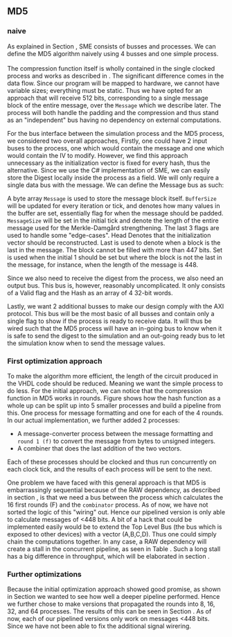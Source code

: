** MD5
*** naive
:PROPERTIES:
:UNNUMBERED: nil
:CUSTOM_ID: MD5naive
:END:
As explained in Section \ref{sec:SME}, SME consists of busses and processes. We can define the MD5 algorithm naively using 4 busses and one simple process.\\
\\
The compression function itself is wholly contained in the single clocked process and works as described in \ref{MD5alg}. The significant difference comes in the data flow. Since our program will be mapped to hardware, we cannot have variable sizes; everything must be static. Thus we have opted for an approach that will receive 512 bits, corresponding to a single message block of the entire message, over the ~Message~ which we describe later. The process will both handle the padding and the compression and thus stand as an "independent" bus having no dependency on external computations.

For the bus interface between the simulation process and the MD5 process, we considered two overall approaches,
Firstly, one could have 2 input buses to the process, one which would contain the message and one which would contain the IV to modify. However, we find this approach unnecessary as the initialization vector is fixed for every hash, thus the alternative. Since we use the C# implementation of SME, we can easily store the Digest locally inside the process as a field. We will only require a single data bus with the message. We can define the Message bus as such:
#+BEGIN_EXPORT latex
\begin{Verbatim}[fontsize=\footnotesize]
public interface IMessage : IBus {
    [InitialValue(false)] bool Valid { get; set; }
    [FixedArrayLength(MAX_BUFFER_SIZE)]
    IFixedArray<byte> Message { get; set; }
    int BufferSize { get; set; }
    int MessageSize { get; set; }
    [InitialValue(true)] bool Last { get; set; }
    [InitialValue(true)] bool Head { get; set; }
    [InitialValue(false)] bool Set { get; set; }
}
\end{Verbatim}
#+END_EXPORT
A byte array ~Message~ is used to store the message block itself. ~BufferSize~ will be updated for every iteration or tick, and denotes how many values in the buffer are set, essentially flag for when the message should be padded. ~MessageSize~ will be set in the initial tick and denote the length of the entire message used for the Merkle-Damgård strengthening.
The last 3 flags are used to handle some "edge-cases".
Head Denotes that the initialization vector should be reconstructed.
Last is used to denote when a block is the last in the message. The block cannot be filled with more than 447 bits.
Set is used when the initial 1 should be set but where the block is not the last in the message, for instance, when the length of the message is 448.

Since we also need to receive the digest from the process, we also need an output bus. This bus is, however, reasonably uncomplicated. It only consists of a Valid flag and the Hash as an array of 4 32-bit words.

Lastly, we want 2 additional busses to make our design comply with the AXI protocol. This bus will be the most basic of all busses and contain only a single flag to show if the process is ready to receive data. It will thus be wired such that the MD5 process will have an in-going bus to know when it is safe to send the digest to the simulation and an out-going ready bus to let the simulation know when to send the message values.

*** First optimization approach
To make the algorithm more efficient, the length of the circuit produced in the VHDL code should be reduced. Meaning we want the simple process to do less. For the initial approach, we can notice that the compression function in MD5 works in rounds. Figure \ref{fig:MD5opt1} shows how the hash function as a whole up can be split up into 5 smaller processes and build a pipeline from this. One process for message formatting and one for each of the 4 rounds. In our actual implementation, we further added 2 processes:
- A message-converter process between the message formatting and ~round 1 (f)~ to convert the message from bytes to unsigned integers.
- A combiner that does the last addition of the two vectors.
Each of these processes should be clocked and thus run concurrently on each clock tick, and the results of each process will be sent to the next.
\begin{figure}[H]
\centering
\includegraphics[width=8cm]{md5.png}
\caption[Pipeline MD5]{Highlevel overview of the MD5 pipeline. Each circle is a process and an arrow can be seen as a data bus. The downwards facing arrow carries the initial message and the leftmost arrow is simply (A,B,C,D). All arrows going out from a round carries both (A,B,C,D) and the block.}
\label{fig:MD5opt1}
\end{figure}
One problem we have faced with this general approach is that MD5 is embarrassingly sequential because of the RAW dependency, as described in section \ref{MD5alg}, is that we need a bus between the process which calculates the 16 first rounds (F) and the ~combinator~ process. As of now, we have not sorted the logic of this "wiring" out. Hence our pipelined version is only able to calculate messages of <448 bits. A bit of a hack that could be implemented easily would be to extend the Top Level Bus (the bus which is exposed to other devices) with a vector (A,B,C,D). Thus one could simply chain the computations together. In any case, a RAW dependency will create a stall in the concurrent pipeline, as seen in Table \ref{tab:MD5pipeline}. Such a long stall has a big difference in throughput, which will be elaborated in section \ref{sec:MD5performance}.

#+BEGIN_EXPORT latex
\begin{table}[H]
\captionsetup{width=.8\linewidth}
\centering
\makebox[\linewidth]{\begin{tabular}{c c c c c c c c c c}
\hline
\multicolumn{10}{c}{Independent message blocks}\\
\hline
\textbf{clock} & 0   &  1  &  2  &  3  &  4   & 5 &  6 &  7 & 8\\
\hline
               & P$_1$ & M$_1$ & F$_1$ & G$_1$ & H$_1$  & I$_1$ & C$_1$ &  \\
               &       & P$_2$ & M$_2$ & F$_2$ & G$_2$ & H$_2$  & I$_2$ & C$_2$ \\
\end{tabular}
}
\newline
\vspace*{0.5cm}
\newline
\centering
\begin{tabular}{c c c c c c c c c c c c c}
\hline
\multicolumn{13}{c}{Dependent message blocks}\\
\hline
\textbf{clock} & 0   &  1  &  2  &  3  &  4   & 5 &  6 &     7 &    8  & 9   &    10  &    11\\
\hline
               & P$_1$ & M$_1$ & F$_1$ & G$_1$ & H$_1$  & I$_1$ & C$_1$ &     &        &         &       &     \\
               &       & P$_2$ & M$_2$ &   -   &   -    &   -    &   -   & F$_2$ & G$_2$ & H$_2$  & I$_2$ & C$_2$ \\
\end{tabular}
\caption[MD5 pipeline]%
{Shows how the proposed MD5 pipeline would work in case of smaller messages (independence) and larger messages (dependence), where $P$ are the padding process, $M$ is the formatter, $F$, $G$, $H$, $I$ is each of the rounds and $C$ is the last vector addition.}
\label{tab:MD5pipeline}
\end{table}
#+END_EXPORT

*** Further optimizations
Because the initial optimization approach showed good promise, as shown in Section \ref{sec:MD5performance} we wanted to see how well a deeper pipeline performed. Hence we further chose to make versions that propagated the rounds into 8, 16, 32, and 64 processes. The results of this can be seen in Section \ref{sec:MD5performance}. As of now, each of our pipelined versions only work on messages <448 bits. Since we have not been able to fix the additional signal wirering.

